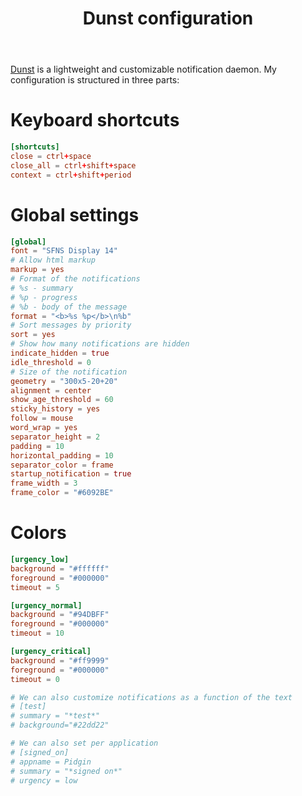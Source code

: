 #+title: Dunst configuration
#+property: header-args  :tangle "dunst/.config/dunst/dunstrc"
#+property: header-args+ :mkdirp yes
#+property: header-args+ :tangle-mode (identity #o444)

[[https://dunst-project.org/][Dunst]] is a lightweight and customizable notification daemon. My configuration is structured in three parts:

* Keyboard shortcuts

#+begin_src conf
[shortcuts]
close = ctrl+space
close_all = ctrl+shift+space
context = ctrl+shift+period
#+end_src

* Global settings

#+begin_src conf
[global]
font = "SFNS Display 14"
# Allow html markup
markup = yes
# Format of the notifications
# %s - summary
# %p - progress
# %b - body of the message
format = "<b>%s %p</b>\n%b"
# Sort messages by priority
sort = yes
# Show how many notifications are hidden
indicate_hidden = true
idle_threshold = 0
# Size of the notification
geometry = "300x5-20+20"
alignment = center
show_age_threshold = 60
sticky_history = yes
follow = mouse
word_wrap = yes
separator_height = 2
padding = 10
horizontal_padding = 10
separator_color = frame
startup_notification = true
frame_width = 3
frame_color = "#6092BE"
#+end_src

* Colors

#+begin_src conf
[urgency_low]
background = "#ffffff"
foreground = "#000000"
timeout = 5

[urgency_normal]
background = "#94DBFF"
foreground = "#000000"
timeout = 10

[urgency_critical]
background = "#ff9999"
foreground = "#000000"
timeout = 0

# We can also customize notifications as a function of the text
# [test]
# summary = "*test*"
# background="#22dd22"

# We can also set per application
# [signed_on]
# appname = Pidgin
# summary = "*signed on*"
# urgency = low
#+end_src
